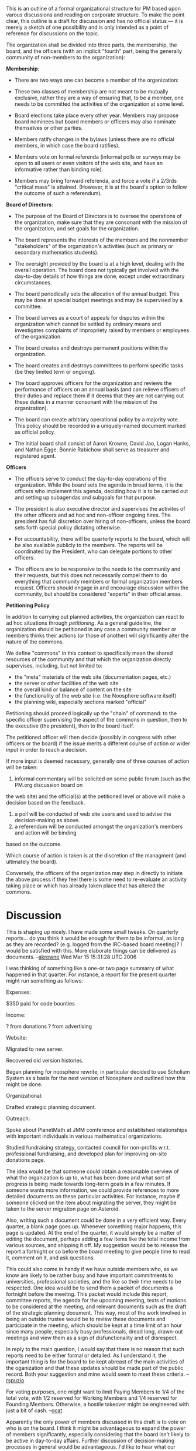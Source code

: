 #+STARTUP: showeverything logdone
#+options: num:nil

This is an outline of a formal organizational structure for PM based 
upon varous discussions and
reading on corporate structure.  To make the point clear, this outline
is a draft for discussion and 
has no official status --- it is merely a sketch of one possibility
and is only intended as a point of reference for discussions on the
topic.

The organization shall be divided into three parts, the membership,
the board, and the officers (with an implicit "fourth" part, being
the generally community of non-members to the organization):

 *Membership*:

 * There are two ways one can become a member of the organization:

  * Working Member --- Someone who has contributed at least 1000 points 
   to the web site, or who has contributed code to the codebase (this 
   will require commit privileges from the project admin.  In kind, points
   acquired in an illegitimate way may be disregarded by the management and
   result in refusal of a points-based working membership).

  * Paying Member --- Someone who has donated at least $20 to the organization 
   within the last year is eligible to become a member of the organization for 
   the year following the last donation.

 * These two classes of membership are not meant to be mutually
  exclusive, rather they are a way of ensuring that, to be a member,
  one needs to be committed the activities of the organization at some
  level.

 * Board elections take place every other year.  Members may propose
  board nominees but board members or officers may also nominate themselves or 
  other parties.

 * Members ratify changes in the bylaws (unless there are no official members, in which
  case the board ratifies).

 * Members vote on formal referenda (informal polls or surveys may be open to all users
  or even visitors of the web site, and have an informative rather than binding role).

 * Members may bring forward referenda, and force a vote if a 2/3rds "critical mass"
  is attained.  (However, it is at the board's option to follow the outcome of such
  a referendum).

 *Board of Directors*:

 * The purpose of the Board of Directors is to oversee the operations of
  the organization, make sure that they are consonant with the mission
  of the organization, and set goals for the organization.  

 * The board represents the interests of the members and the nonmember
  "stakeholders" of the organization's activities (such as primary or
  secondary mathematics students).

 * The oversight provided by the board is at a high level, dealing
  with the overall operation.  The board does not typically get
  involved with the day-to-day details of how things are done, except
  under extraordinary circumstances.

 * The board periodically sets the allocation of the annual budget.  
  This may be done at special budget meetings and may be supervised
  by a committee.

 * The board serves as a court of appeals for disputes within the
  organization which cannot be settled by ordinary means and
  investigates complaints of impropriety raised by members or
  employees of the organization.

 * The board creates and destroys permanent positions within the
  organization. 

 * The board creates and destroys committees to perform specific tasks
  (be they limited term or ongoing).

 * The board approves officers for the organization and reviews the
  performance of officers on an annual basis (and can relieve officers
  of their duties and replace them if it deems that they are not
  carrying out these duties in a manner consonant with the mission of
  the organization).

 * The board can create arbitrary operational policy by a majority vote.  
  This policy should be recorded in a uniquely-named document marked 
  as official policy.

 * The initial board shall consist of Aaron Krowne, David Jao, Logan Hanks, and
  Nathan Egge.  Bonnie Rabichow shall serve as treasurer and registered agent.

 *Officers*

 * The officers serve to conduct the day-to-day operations of
  the organization.  While the board sets the agenda in broad terms,
  it is the officers who implement this agenda, deciding how it is to
  be carried out and setting up subagendas and subgoals for that purpose.

 * The president is also executive director and supervises the activites of the 
  other officers and ad hoc and non-officer ongoing hires.  The president
  has full discretion over hiring of non-officers, unless the board sets
  forth special policy dictating otherwise.

 * For accountability, there will be quarterly reports to the board, which 
  will be also available publicly to the members.  The reports will be
  coordinated by the President, who can delegate portions to other officers.

 * The officers are to be responsive to the needs to the community and
  their requests, but this does not necessarily compel them to do 
  everything that community members or formal organization members
  request.  Officers should engage in and encourage discussion 
  within the community, but should be considered "experts" in their
  official areas.

 *Petitioning Policy*

In addition to carrying out planned activities, the organization can react to
ad hoc situations through /petitioning/.  As a general guideline, the organization
should be petitioned in any case a community member or members thinks their actions
(or those of another) will significantly alter the nature of the commons.  

We define "commons" in this context to specifically mean the shared resources of the
community and that which the organization directly supervises, including, but not
limited to:

 * the "meta" materials of the web site (documentation pages, etc.)
 * the server or other facilities of the web site
 * the overall kind or balance of content on the site
 * the functionality of the web site (i.e. the Noosphere software itself)
 * the planning wiki, especially sections marked "official"

Petitioning should proceed logically up the "chain" of command: to the specific officer
supervising the aspect of the commons in question, then to the executive (the president),
then to the board itself.  

The petitioned officer will then decide (possibly in congress with other officers or the
board) if the issue merits a different course of action or wider input in order to reach a
decision.  

If more input is deemed necessary, generally one of three courses of action will be taken:

 1. informal commentary will be solicited on some public forum (such as the PM.org discussion board on
the web site) and the official(s) at the petitioned level or above will make a decision based on the 
feedback.
 1. a poll will be conducted of web site users and used to advise the decision-making as above.
 1. a referendum will be conducted amongst the organization's members and action will be binding
based on the outcome.

Which course of action is taken is at the discretion of the managment (and ultimately the
board).

Conversely, the officers of the organization may step in directly to initiate the 
above process if they feel there is some need to re-evaluate an activity taking place
or which has already taken place that has altered the commons.

* Discussion

This is shaping up nicely.  I have made some small tweaks.  On
quarterly reports... do you think it would be enough for them to be
informal, as long as they are recorded? (e.g. logged from the
IRC-based board meeting)?  I would be satisfied with this.  More
elaborate things can be delivered as documents.  --[[file:akrowne.org][akrowne]] Wed Mar
15 15:31:28 UTC 2006

I was thinking of something like a one-or two page summarry of what
happened in that quarter.  For instance, a report for the present
quarter might run something as follows:

Expenses:

$350 paid for code bounties

Income:

? from donations
? from advertising

Website:

Migrated to new server.

Recovered old version histories.

Began planning for noosphere rewrite, in particular decided to use
Scholium System as a basis for the next version of Noosphere and
outlined how this might be done.

Organizational:

Drafted strategic planning document.

Outreach:

Spoke about PlanetMath at JMM comference and established relationships
with important individuals in various mathematical organizations.

Studied fundraising strategy, contacted council for non-profits
w.r.t. professional fundraising, and developed plan for improving
on-site donations page.

The idea would be that someone could obtain a reasonable overview of
what the organization is up to, what has been done and what sort of
progress is being made towards long-term goals in a few minutes.  If
someone wants more information, we could provide references to more
detailed documents on these particular activities.  For instance,
maybe if someone clicked on the item about migrating the server, they
might be taken to the server migration page on Asteroid.

Also, writing such a document could be done in a very efficient way.
Every quarter, a blank page goes up.  Whenever something major
happens, this page is updated.  At the end of the quarter, it would
simply be a matter of editing the document, perhaps adding a few items
like the total income from various sources, and shipping it off.  My
suggestion would be to release the report a fortnight or so before the
board meeting to give people time to read it, comment on it, and ask
questions.

This could also come in handy if we have outside members who, as we
know are likely to be rather busy and have important commitments to
universities, professional societies, and the like so their time needs
to be respected.  One idea would be to send them a packet of documents
a fortnight before the meeitng.  This packet would include this
report, committee reports, the agenda for the upcoming meeting, texts
of motions to be considered at the meeting, and relevant documents
such as the draft of the strategic planning document.  This way, most
of the work involved in being an outside trustee would be to review
these documents and participate in the meeting, which should be kept
at a time limit of an hour since many people, especially busy
professionals, dread long, drawn-out meetings and view them as a sign
of disfunctionality and of disrespect.  

In reply to the main question, I would say that there is no reason
that such reports need to be either formal or detailed.  As I
understand it, the important thing is for the board to be kept abreast
of the main activities of the oganization and that these updates
should be made part of the public record.  Both your suggestion and
mine would seem to meet these criteria. --[[file:rspuzio.org][rspuzio]]

For voting purposes, one might want to limit Paying Members to
1/4 of the total vote, with 1/2 reserved for Working Members and
1/4 reserved for Founding Members. Otherwise, a hostile takeover
might be engineered with just a bit of cash. --[[file:ocat.org][ocat]]

Apparently the only power of members discussed in this draft
is to vote on who is on the board.  I think it might
be advantageous to expand the power of members significantly,
especially considering that the board isn't likely to be
active in day-to-day affairs.  Further discussion of decision-making
processes in general would be advantageous.   I'd like to hear
what our resident anarchist president has to say about the potential role
of anarchism in the organizational structure.  --[[file:jcorneli.org][jcorneli]]

As usual, Ocat, you raise an important point!  One definitely would
not want a situation in which some outside entity wrests away control
and some safeguards ought to be implemented to prevent this.  Some
ideas that come to me in this regard are:

 * A certain number of seats on the board would be reserved for
  representatives of the community.  Their holders would need to
  active members who meet cerain requirements (say have been members
  for at least two years and have earned a certain number of score
  points within the last year) and they would be elected by the
  working members.

 * Any changes to the bylaws would need to be ratified by the
  community.  In particular, what would be the point of the bylaws
  stating that the members choose the board if the board could
  singlehandedly ammend such provisions out of the bylaws?

As for Joe's point about the only powers of members mentioned here
being the power to choose trustees, that was an oversight.  When I
drafted this outline, I primarily had in mind the officers and the
board and pretty much added members as an afterthought.  As for what
sort of direct power the membership might exercise, here are some
possibilities that come to my mind:

 * There might be referenda.

 * Members might be able to initiate petitions.  If a petition obtains
  enough endorsers, it could perhaps automatically become the subject
  of a referendum or an agenda item for the board.

 * Members might be able to recall board members and impeach officers.

 * As outlined above, membership approval might be necessarry in order
  to change the bylaws.

In addition to such direct powers, members might have a good amount of
semidirect power when it comes to things like suggesting agenda
items, participating in board meetings (even if they don't make the
actual decisions they could participate in the discussion),
participating in committees, and providing input to officers.

I mostly put these forward mainly as food for thought than as things I
necessarily endorse.  I think they will all need to be thought through
carefully.  For instance, I am worried about "tyranny of the majority"
issues and would prefer that majority vote be avoided and that serious
consideration be given to alternative voting procedures and
consensus-based decision procedures.  Also, this question of the power
of members within the organization depends very much on the role of
the organization w.r.t. the community and I believe that the answer to
this queston of the role of community members within the organizaton
depends strongly on the role of the organiation in the community.  I
see the two issues as reciprocal.

I would also be interested in hearing what Aaron has to say.  Even
more, I would be interested in also hearing what other members of the
PM community have to say about this (either here or in the PM fora or
whatever venue they find most congenial) and discussing the matter
with them. --[[file:rspuzio.org][rspuzio]]

My idea was also that referenda would be the key day-to-day manifestation
of the "people power".   For this to really have legs, probably referanda
proposals coming from the community should be automatically voted upon if
some proportion of members supports the call.  Otherwise, the board or 
the president can activate referenda, whether at the behest of members or
not. --[[file:akrowne.org][akrowne]] Thu Mar 16 12:36:25 UTC 2006

IMO, Ray touched on the key point when he talked about whether or not the
board could revise community power out of the bylaws.  In more generality, the key
thing is what sort of provisions the bylaws provide for change to the
bylaws.  I wonder how other organizations have handled these sorts of
things in the past.  In some recent phone conversation, we cited
Wikipedia and Debian as exemplars of CBPP organizations; but I would
also like to suggest that we examine co-ops, whether for consumption
or production, revolutionary groups, and anything else that comes
up as relevant.  I'm not saying we need to invent a !PlanetPolitics
before we can come up with some starting point (although it could
be useful at some point).

As for this issue with referenda, I agree it would be useful.  I'd
like to see more discussion on the specific implementation.  For example,
I can imagine that anything that needs to be decided by vote gets
a "quorum number" attached to it (how many people must vote) and
then the discussion proceeds at the same time as the vote.  Probably
the actual number of pro and con votes should be kept hidden during
the vote, but the total number of votes and total number left to go
should be exposed.  (This would be a reasonably way to give people
the feeling that votes actually matter.)  But how are referenda formulated/called in the first place?

As for the idea of consensus-based decisions -- any thoughts or
suggestions on how that might be done (and how it ought not be
done)?  I think I may have a book waiting for me down at
"May Day books", so I'll mosey over there and see what they have
on these topics we're now discussing.  --[[file:jcorneli.org][jcorneli]]

#+BEGIN_VERSE Update a year later:  it might be worth noting that the
board of Wikimedia *did* 
[http://en.wikipedia.org/wiki/User:The_Thadman/Give_Back_Our_Membership revise community power out] of their bylaws recently (December of 2006; now it is February
of 2007) so this is not at all a mere theoretical point. --[[file:rspuzio.org][rspuzio]]

: First, these are very important issues, affecting all members at
PlanetMath. Somebody should post a link and brief explanation in the
main PlanetMath website. It is obvious that the affected members are
actually not reading this! Also, I couldn't agree more with Ray's
suggestion about sending a package of information and progress (in a
brief report form, with links to useful information that expands on
topics) out to members before board meetings. I would beg you to be
brief so people actually have the time to read it. --[[file:alozano.org][alozano]]

:: We'll post some sort of dossier this Friday (tomorrow) or
thereabouts. --[[file:jcorneli.org][jcorneli]]

I've used a little bit of "guided discovery" to see one potential
way to get "consensus" into the organization; and I've realized
that it has been an important part of the organization for at
least a year.

The relevant reference is http://planetmath.org/?op=getmsg&id=10038,
but I'll explain briefly here what I mean.  Since AsteroidMeta
is public and world-editable, I think we can reasonably state
that its contents constitute some sort of consensus view.
If someone doesn't participate in the discussions here, then of
course they won't be part of that consensus.  And just because
someone does participate in the discussion doesn't mean that
they agree with everything that's been said; however, it does
mean that they don't disagree strongly enough to change the
things they don't like.  This is a sort of "moving consensus"
idea, and I rather like it.  I think that even with officers,
most documents should be drafted in public and the community as
a whole should be invited to comment and change them.  Another
thing I like about this is it gets us away from the "officialdom"
of votes and polls and so on, and into the fuzzier category of
debate and thoughtful discussion.  To me it seems that this
is the best or maybe the only way to make very productive additions
to the body of knowledge that makes up the organization's culture.
--[[file:jcorneli.org][jcorneli]]

: This "moving consensus" idea is non-sense. It would be rude of me to
start erasing and changing everything I disagree about on this
AsteroidMeta, and I don't have the time to go changing things
everywhere I disagree. Just because something is written in here and
hasn't been altered by no means it signifies that everyone is in
consensus about it. On that nore, and for the record so Joe cannot
accuse me later on of not participating in the Wiki, I oppose the
creation of officers, specially if those will be paid positions. For
my arguments, see the PlanetMath forums. --[[file:alozano.org][alozano]]

:: I don't think it is nonsense at all; if it is anything, rather than
being nonsense, perhaps in is NPOV, which doesn't mean non-POV, but
rather neutral point of view.  Point being, people represent their
points of view; and what emerges is neutral (in some appropriate
sense) among those discussants.  So, I wasn't saying you should erase
this or that, but that you should make your views known -- which is
typically an additive rather than a subtractive operation.  Other
times, with jointly written documents, it is entirely appropriate to
edit something that someone else has written.  So, I don't see how
you can assert that the moving consensus idea is nonsense.  --[[file:jcorneli.org][jcorneli]]

#+BEGIN_VERSE I'll say it again, since you didn't seem to read my post. I don't
have the time to go changing things (i.e. expressing my views)
everywhere I disagree, and that applies to many other community
members who don't even bother looking at the Wiki, because of its
arbitrary mix of official and unofficial stuff. Just because something
is written in here and hasn't been altered by no means it signifies
that everyone is in consensus about it. --[[file:alozano.org][alozano]]

#+BEGIN_VERSE: I did read your post!  I never said everyone is in consensus.
I said that AM represents the consensus of those who have been
participating in the discussion.  I also said that they don't
necessarily fully agree about everything.  What's there to disagree
with about this?  --[[file:jcorneli.org][jcorneli]]

Even in the case that officers are approved by the board, why is there
the need of two (not one or three) officers (besides the president and
treasurer, positions which already exist)? You are surely forgetting
many other volunteers on the meta side. All of the following seem to
be doing some helping:

[[file:ocat.org][ocat]], !SteveCheng, [[file:frl.org][frl]], [[file:bloftin.org][bloftin]], [[file:norm.org][norm]], [[file:pekuja.org][pekuja]], [[file:shargestam.org][shargestam]], [[file:omasaveu.org][omasaveu]], [[file:matte.org][matte]]

among others (see user's list). Are they all going to be paid or not?
They are all doing things that "need to happen" in some way or
another. So if we are going to pay some people, shouldn't we pay
everyone who works on the meta side of things?--[[file:alozano.org][alozano]]

I haven't forgotten about these people, but none of them suggested
that they should get paid by PM.  If they want to get paid, then they
should pursue it.  I'm happy to help with that when I can.  --[[file:jcorneli.org][jcorneli]]

P.S. don't forget that some people are already getting paid in
bounties (bloftin, herbling).  In fact, they have gotten paid "before"
us salary-coveting folks. --[[file:akrowne.org][akrowne]] Thu Mar 16 23:34:50 UTC 2006

Joe said:

: This is a sort of "moving consensus" idea, and I rather like it. I
think that even with officers, most documents should be drafted in
public and the community as a whole should be invited to comment and
change them. Another thing I like about this is it gets us away from
the "officialdom" of votes and polls and so on, and into the fuzzier
category of debate and thoughtful discussion.

I second this sentiment.  I think alozono's comments suggest a
different interpretation of "moving concensus" than I have.  Taken
with the emphasis on delibration in joe's statement, I think this is a
good thing.  It suggests an open and deep deliberative process, rather
than the closed one most organizations have.  Even when they are for
open communities (e.g. FSF, creative commons), they tend to have
public commentary periods once in a while but only emerging out of
closed discussions.  We are already more open than this---by putting
things up for public comment and allowing anyone to shape the
discussion.  I would like to continue more in this modus operandi,
ultimately bringing in the board and official positions more in a
finalization capacity.  And of course, we should try to increase the
level of public involvement at the deliberative stages.  --[[file:akrowne.org][akrowne]]
Thu Mar 16 23:34:07 UTC 2006

Some comments on the draft itself. With all the ugly discussion about
paid positions (I damn you -money-!) I never had the chance to express
m y opinions about the rest of the draft of the organization.

 * First, I like it! Thank you guys for working on this. But as I said
  before, this is *important* stuff dudes, this should've been linked
  to the main page from the get-go.

 * Next, the membership: will it be revised annually? do you have to
  earn x points every year to be a member of the first category? I
  think any person who has contributed more than, say, 10000 points
  should be a member for life and his status should not depend on the
  yearly review.

 * What about those who are non-members, non-trustees and non-officers
  (i.e. users)? What are their rights? I would include that everyone
  will be allowed to read/contribute and correct the encyclopedia. The
  members (as opposed to users) will have voting rights and the above.

 * About officers. I oppose the creation of paid officer
  positions. However, the idea of elected officer may be ok. I would
  definitely cut some of their powers. In particular the line "While
  the board sets the agenda in broad terms, it is the officers who
  implement this agenda, deciding how it is to be done and setting up
  subagendas and subgoals for that purpose." I would recommend that we
  add something like "However, if the board specifies a way to
  implement the agenda or deciding how it is to be done, then the
  officers will strictly follow the instructions of the board". That
  way we avoid rogue-officers. I also changed "For accountability,
  there will be quarterly reports to the board" to "For
  accountability, there will be quarterly reports to the board, which
  will be also available publicly to the members."

 * There should be full descriptions of the capacities of each officer,
  their job description, what areas are they responsible for, the
  requirements to be elected for that office, and their particular
  duties and rights if any. By the way, I would remove the word
  "chief" from the description, as requested by matte.

 * Given that most of our more pressing problems are bugs and
  implementation of requests, it may be wiser to opt for a
  "programming officer" (still non paid position) instead of the COO
  and CKO, for the time being. There may be no candidates at the
  moment (or yes, Ben Loftin?) but the position could be created in
  case someone falls magically in our arms.--[[file:alozano.org][alozano]]

I've linked this page to the Q2 board meeting page as a supporting
document, so it should be more visible.

Also I tend to agree on the "life member" point.  In fact I'd do away
with the "contributed in the past year only" member cateogry.  We
don't really have a way to track this, regardless.  --[[file:akrowne.org][akrowne]] Sat
Mar 18 20:55:29 UTC 2006

I disagree --- if someone no longer cares to be involved in the
community, what business of theirs is it to decide issues that affect
the present community?  To me a class of life members who have not
kept up active participation in the community sounds like
conservative deadwood.  If someone hasn't made an effort to
participate in the community, I would not expect that that person is
up on the issues that affect the current community and instead would
make decisions (like vote for board members) based on how things were
several years ago when they were active rather than upon the current
isssues simply because that is all that person really knows.

I would agree to making people who have made an extraordinary
contribution in terms of content or financially or as founders could
be rewarded with life membership.  At any rate, I would expect such
people would be relatively few in number so, even if they were out of
touch with present reality, the negative impact would be mnegligible.

Also, I could understand choosing to lessen the criteria for someone
to stay on the membership rolls.  To make up a possible example, maybe
sombody would have to earn 5000 points in a year to become a working
member in the first place, but only have to earn 1000 points a year to
stay on the membership rolls.  However, I think it would be a mistake
to simply keep them on the membership rolls for life if they don't
continue at some minimal level of commitment like at least logging
into the site on a regular basis, responding to corrections on their
entries, and following discussions about the site.

As for not being able to track this, would that be so hard to
implement?  The sidebar already keeps track of points earned within
the last two weeks; is there a reason one could not modify the program
to track points earned in the last year?
--[[file:rspuzio.org][rspuzio]]

Whether or not we want "members for life" depends on what membership
entails.  If we expect people to be paying yearly dues to be a member,
I think that a priori it is also fair to expect that people would have
to contribute some given number of pts per year as an alternative form
of payment.  (I'm sure it is easy enough to change the
point-recordkeeping infrastructure to accomodate various membership
schemes.)

I might point out that this issue is one of the more minor points
that Alvaro brought up.  His stated opposition to paid officers seems
much more important.  I don't understand this opposition, but he has
stated it several times; I certainly don't see the point of preventing
people from getting paid as officers to work on PM.  Most non-profits
have employees, as far as I know!

As for the idea of "programming officer", Alozano perhaps forgets that
I do in fact know how to program, and that knowledge management can be
done in a very programming-intensive way (as indicated by the very
name of the Noosphere platform, for example).  Now, the idea of
/hiring/ a staff programmer who is simply supposed to implement
programming requests without being part of the non-profit management
does seems eminently reasonanable, and I would support that idea.

However, I think Alvaro is mistaken when he says "our more pressing
problems are bugs and implementation of requests".  Indeed, if that
was true, why would we even be having this conversation?--[[file:jcorneli.org][jcorneli]]

About yearly membership or life-time membership, once a member has
obtained more than, say, 10000 points, his contribution is quite
significant and his contribution *is* for a lifetime. If the member
has actually stopped taking care of his entries then that's a
different story. But as long as the member is still responsive to
corrections of his entries I think that suffices, his contribution
still stands and his membership should still be up. The text above
does not include those members which have 10000 points, visit PM
everyday, but have not contributed entries again. They could still
care very much but not find the time or maybe they don't have any
other topics to which they could contribute. So I think we should at
least cover for those, and any member who has done a considerable
contribution in the past and still keeps up with corrections should be
a "life-time" member, at least until the point that he/she becomes
irresponsive. By the way, a user like Logan or Djao may be out of
membership if we impose the rules proposed by Ray! We definitely don't
want that to happen.

About paid positions, I don't want to start another argument again. My
position was detailed in the PlanetMath forum. In summary: given the
current budget it is not the time to create paid positions, so this
decision should be postponed until a later time. Even you Joe said
that this is a N+1 step, so let us not concentrate on assaigning
paychecks to positions when we don't even know if we will ever be able
to write those checks. It could even become a liability for PM if at
some point an officer starts claiming his money, when the budget is
still not up for paying a position. So let us create the positions, if
these are *needed*, but only ask the board for salaries when the
budget is capable. --[[file:alozano.org][alozano]]

By the way, users like Logan or David would *not* be out of
membership according to what I propose!!  Please reread what I wrote
in the second paragraph above about possible life membership for
extraordiary contribution or founders.

As for the point of officers claiming payment, I will reiterate for
the N+2 nd time what I have already stated in various places.  The
board decided the annual budget.   If there is no money for paying
officers, the board would not allocate money for this in the budget,
the officers would have to work on a volunteer basis (or resign if
they found this unaceeptable).  To be doubly sure that there would be
no liability, there could be an "Alozano's clause" in the bylaws which
spells out that the amount of pay for officers needs to be approved by
the board in the annual budget. --[[file:rspuzio.org][rspuzio]]

: I believe we agree...because there is no money in the budget to allow the board to pay positions, so the board cannot allocate money to pay positions, and the officers, if the positions are created and members are elected as officers, will have to act in a volunteer basis until there is money in the budget. Then (only when there is enough money in the budget) and only then one can ask the board if the board agrees on paying for these positions. In any case, I still oppose the creation of paid positions even if there was money in the budget for it. I believe bounties, when needed, are more useful. And the rest of us should work as volunteers. There are many who volunteer in the meta side and in the content side, so it is rather arbitrary to pay some and no others, even if the others are not pursuing getting paid. If at some point all the other volunteers do pursue getting paid we will have a very difficult case to obstruct every one getting paid, which will be probably impossible to fit in the budget. --[[file:alozano.org][alozano]]
